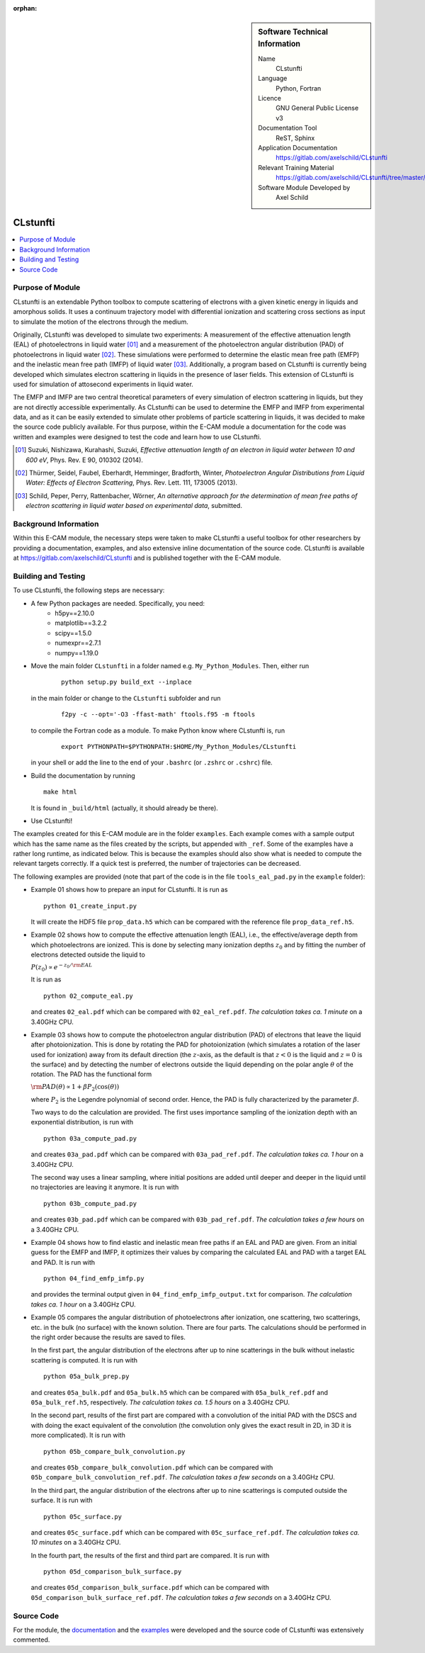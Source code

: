 ..  In ReStructured Text (ReST) indentation and spacing are very important (it is how ReST knows what to do with your
    document). For ReST to understand what you intend and to render it correctly please to keep the structure of this
    template. Make sure that any time you use ReST syntax (such as for ".. sidebar::" below), it needs to be preceded
    and followed by white space (if you see warnings when this file is built they this is a common origin for problems).

..  We allow the template to be standalone, so that the library maintainers add it in the right place

:orphan:

..  Firstly, let's add technical info as a sidebar and allow text below to wrap around it. This list is a work in
    progress, please help us improve it. We use *definition lists* of ReST_ to make this readable.

..  sidebar:: Software Technical Information

  Name
    CLstunfti

  Language
    Python, Fortran

  Licence
    GNU General Public License v3

  Documentation Tool
    ReST, Sphinx
  
  Application Documentation
    https://gitlab.com/axelschild/CLstunfti

  Relevant Training Material
    https://gitlab.com/axelschild/CLstunfti/tree/master/examples

  Software Module Developed by
    Axel Schild


..  In the next line you have the name of how this module will be referenced in the main documentation (which you can
    reference, in this case, as ":ref:`example`"). You *MUST* change the reference below from "example" to something
    unique otherwise you will cause cross-referencing errors. The reference must come right before the heading for the
    reference to work (so don't insert a comment between).

.. CLstunfti:

#########
CLstunfti
#########

..  contents:: :local:

Purpose of Module
_________________

.. Keep the helper text below around in your module by just adding "..  " in front of it, which turns it into a comment

CLstunfti is an extendable Python toolbox to compute scattering of 
electrons with a given kinetic energy in liquids and amorphous solids. It uses 
a continuum trajectory model with differential ionization and scattering cross 
sections as input to simulate the motion of the electrons through the medium. 

Originally, CLstunfti was developed to simulate two experiments: A measurement 
of the effective attenuation length (EAL) of photoelectrons in liquid water [01]_
and a measurement of the photoelectron angular distribution (PAD) of 
photoelectrons in liquid water [02]_. These simulations were performed to 
determine the elastic mean free path (EMFP) and the inelastic mean free path 
(IMFP) of liquid water [03]_. Additionally, a program based on CLstunfti is 
currently being developed which simulates electron scattering in liquids in the 
presence of laser fields. This extension of CLstunfti is used for simulation of 
attosecond experiments in liquid water.

The EMFP and IMFP are two central theoretical parameters of every simulation of 
electron scattering in liquids, but they are not directly accessible experimentally. 
As CLstunfti can be used to determine the EMFP and IMFP from experimental data, 
and as it can be easily extended to simulate other problems of particle scattering 
in liquids, it was decided to make the source code publicly available. For thus 
purpose, within the E-CAM module a documentation for the code was written and 
examples were designed to test the code and learn how to use CLstunfti.

.. [01] Suzuki, Nishizawa, Kurahashi, Suzuki, *Effective attenuation length of
   an electron in liquid water between 10 and 600 eV*, Phys. Rev. E 90, 010302 (2014).
.. [02] Thürmer, Seidel, Faubel, Eberhardt, Hemminger, Bradforth, Winter,
   *Photoelectron Angular Distributions from Liquid Water: Effects of Electron
   Scattering*, Phys. Rev. Lett. 111, 173005 (2013).
.. [03] Schild, Peper, Perry, Rattenbacher, Wörner, *An alternative approach for
   the determination of mean free paths of electron scattering in liquid water
   based on experimental data*, submitted.

Background Information
______________________

Within this E-CAM module, the necessary steps were taken to make CLstunfti a 
useful toolbox for other researchers by providing a documentation, examples, 
and also extensive inline documentation of the source code. CLstunfti is 
available at https://gitlab.com/axelschild/CLstunfti and is published together 
with the E-CAM module.

Building and Testing
____________________

.. Keep the helper text below around in your module by just adding "..  " in front of it, which turns it into a comment

To use CLstunfti, the following steps are necessary:

* A few Python packages are needed. Specifically, you need:
    - h5py==2.10.0
    - matplotlib==3.2.2
    - scipy==1.5.0
    - numexpr==2.7.1
    - numpy==1.19.0

* Move the main folder ``CLstunfti`` in a folder named e.g. ``My_Python_Modules``.
  Then, either run

   ::
      
      python setup.py build_ext --inplace
  
  in the main folder or change to the ``CLstunfti`` subfolder and run 
  
    ::
      
      f2py -c --opt='-O3 -ffast-math' ftools.f95 -m ftools
  
  to compile the Fortran code as a module. To make Python know where CLstunfti is, run 
  
    ::
      
      export PYTHONPATH=$PYTHONPATH:$HOME/My_Python_Modules/CLstunfti
  
  in your shell or add the line to the end of your ``.bashrc`` (or ``.zshrc`` or ``.cshrc``) file.
* Build the documentation by running
  
  ::
      
      make html
  
  It is found in ``_build/html`` (actually, it should already be there).
* Use CLstunfti!

The examples created for this E-CAM module are in the folder ``examples``.
Each example comes with a sample output which has the same name as the files 
created by the scripts, but appended with ``_ref``.
Some of the examples have a rather long runtime, as indicated below.
This is because the examples should also show what is needed to compute the 
relevant targets correctly. If a quick test is preferred, the number of 
trajectories can be decreased.

The following examples are provided (note that part of the code is in the file 
``tools_eal_pad.py`` in the ``example`` folder):

* Example 01 shows how to prepare an input for CLstunfti. It is run as
  ::
      
    python 01_create_input.py
  
  It will create the HDF5 file ``prop_data.h5`` which can be compared with the 
  reference file ``prop_data_ref.h5``.

* Example 02 shows how to compute the effective attenuation length (EAL),
  i.e., the effective/average depth from which photoelectrons are ionized.
  This is done by selecting many ionization depths :math:`z_0` and by fitting the 
  number of electrons detected outside the liquid to 
  
  :math:`P(z_0) \propto e^{-z_0/{\rm EAL}}`
  
  It is run as 
  ::
      
    python 02_compute_eal.py
  
  and creates ``02_eal.pdf`` which can be compared with ``02_eal_ref.pdf``.
  *The calculation takes ca. 1 minute* on a 3.40GHz CPU. 

* Example 03 shows how to compute the photoelectron angular distribution 
  (PAD) of electrons that leave the liquid after photoionization.
  This is done by rotating the PAD for photoionization (which simulates a 
  rotation of the laser used for ionization) away from its default direction 
  (the :math:`z`-axis, as the default is that :math:`z<0` is the liquid and 
  :math:`z=0` is the surface) and by detecting the number of electrons outside 
  the liquid depending on the polar angle :math:`\theta` of the rotation.
  The PAD has the functional form 
  
  :math:`{\rm PAD}(\theta) \propto 1 + \beta P_2(\cos(\theta))`
  
  where :math:`P_2` is the Legendre polynomial of second order. Hence, the PAD
  is fully characterized by the parameter :math:`\beta`.
  
  Two ways to do the calculation are provided. The first uses importance 
  sampling of the ionization depth with an exponential distribution, is run 
  with 
  ::
      
    python 03a_compute_pad.py
  
  and creates ``03a_pad.pdf`` which can be compared with ``03a_pad_ref.pdf``.
  *The calculation takes ca. 1 hour* on a 3.40GHz CPU. 
  
  The second way uses a linear sampling, where initial positions are added until 
  deeper and deeper in the liquid until no trajectories are leaving it anymore.
  It is run with 
  ::
      
    python 03b_compute_pad.py
  
  and creates ``03b_pad.pdf`` which can be compared with ``03b_pad_ref.pdf``.
  *The calculation takes a few hours* on a 3.40GHz CPU. 
  
* Example 04 shows how to find elastic and inelastic mean free paths if an 
  EAL and PAD are given. From an initial guess for the EMFP and IMFP, it 
  optimizes their values by comparing the calculated EAL and PAD with a 
  target EAL and PAD.
  It is run with 
  ::
      
    python 04_find_emfp_imfp.py
  
  and provides the terminal output given in ``04_find_emfp_imfp_output.txt``
  for comparison.
  *The calculation takes ca. 1 hour* on a 3.40GHz CPU. 

* Example 05 compares the angular distribution of photoelectrons after ionization, 
  one scattering, two scatterings, etc. in the bulk (no surface) with the known 
  solution. There are four parts. The calculations should be performed in the 
  right order because the results are saved to files.
  
  In the first part, the angular distribution of the electrons after up to nine 
  scatterings in the bulk without inelastic scattering is computed. 
  It is run with 
  ::
      
    python 05a_bulk_prep.py
  
  and creates ``05a_bulk.pdf`` and ``05a_bulk.h5`` which can be compared 
  with ``05a_bulk_ref.pdf`` and ``05a_bulk_ref.h5``, respectively.
  *The calculation takes ca. 1.5 hours* on a 3.40GHz CPU. 
  
  In the second part, results of the first part are compared with a convolution
  of the initial PAD with the DSCS and with doing the exact equivalent of the 
  convolution (the convolution only gives the exact result in 2D, in 3D it is 
  more complicated).
  It is run with 
  ::
      
    python 05b_compare_bulk_convolution.py
  
  and creates ``05b_compare_bulk_convolution.pdf`` which can be compared 
  with ``05b_compare_bulk_convolution_ref.pdf``.
  *The calculation takes a few seconds* on a 3.40GHz CPU. 
  
  In the third part, the angular distribution of the electrons after up to nine 
  scatterings is computed outside the surface. 
  It is run with 
  ::
      
    python 05c_surface.py
  
  and creates ``05c_surface.pdf`` which can be compared with ``05c_surface_ref.pdf``.
  *The calculation takes ca. 10 minutes* on a 3.40GHz CPU. 
  
  In the fourth part, the results of the first and third part are compared.
  It is run with 
  ::
      
    python 05d_comparison_bulk_surface.py
  
  and creates ``05d_comparison_bulk_surface.pdf`` which can be compared
  with ``05d_comparison_bulk_surface_ref.pdf``.
  *The calculation takes a few seconds* on a 3.40GHz CPU. 

Source Code
___________

.. Notice the syntax of a URL reference below `Text <URL>`_ the backticks matter!

For the module, the `documentation <https://gitlab.com/axelschild/CLstunfti/blob/master/README.rst>`_
and the `examples <https://gitlab.com/axelschild/CLstunfti/tree/master/examples>`_ were developed
and the source code of CLstunfti was extensively commented.


